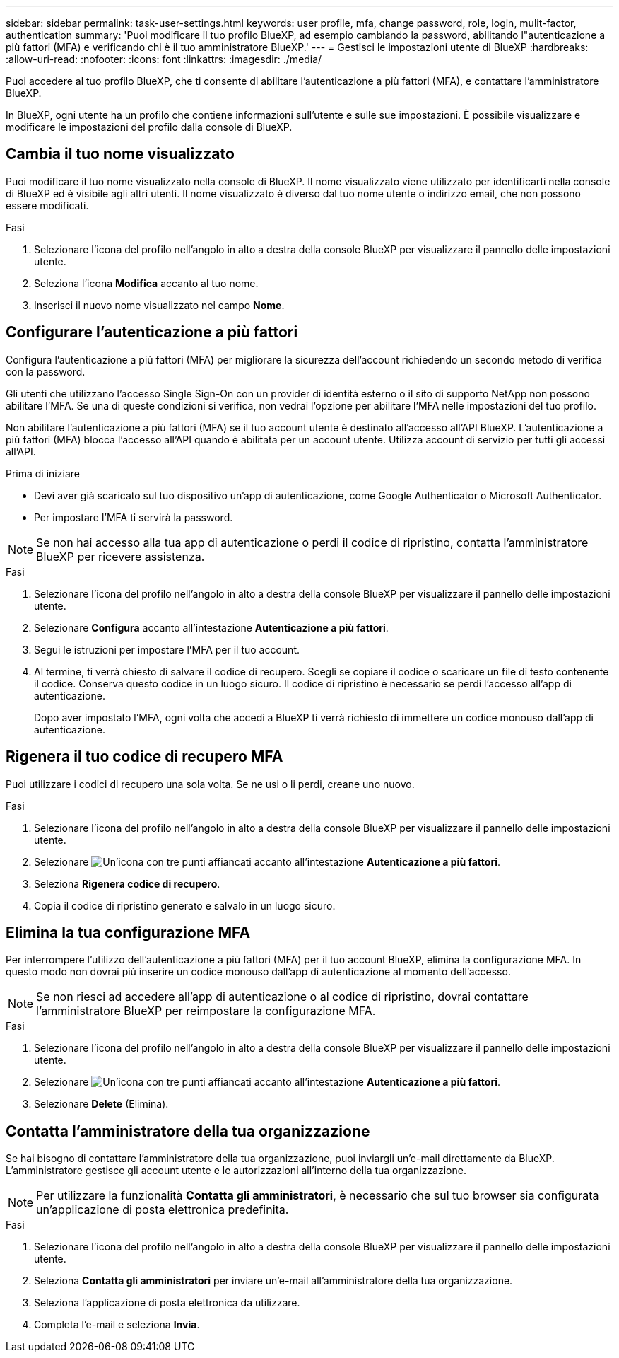 ---
sidebar: sidebar 
permalink: task-user-settings.html 
keywords: user profile, mfa, change password, role, login, mulit-factor, authentication 
summary: 'Puoi modificare il tuo profilo BlueXP, ad esempio cambiando la password, abilitando l"autenticazione a più fattori (MFA) e verificando chi è il tuo amministratore BlueXP.' 
---
= Gestisci le impostazioni utente di BlueXP
:hardbreaks:
:allow-uri-read: 
:nofooter: 
:icons: font
:linkattrs: 
:imagesdir: ./media/


[role="lead"]
Puoi accedere al tuo profilo BlueXP, che ti consente di abilitare l'autenticazione a più fattori (MFA), e contattare l'amministratore BlueXP.

In BlueXP, ogni utente ha un profilo che contiene informazioni sull'utente e sulle sue impostazioni. È possibile visualizzare e modificare le impostazioni del profilo dalla console di BlueXP.



== Cambia il tuo nome visualizzato

Puoi modificare il tuo nome visualizzato nella console di BlueXP. Il nome visualizzato viene utilizzato per identificarti nella console di BlueXP ed è visibile agli altri utenti. Il nome visualizzato è diverso dal tuo nome utente o indirizzo email, che non possono essere modificati.

.Fasi
. Selezionare l'icona del profilo nell'angolo in alto a destra della console BlueXP per visualizzare il pannello delle impostazioni utente.
. Seleziona l'icona *Modifica* accanto al tuo nome.
. Inserisci il nuovo nome visualizzato nel campo *Nome*.




== Configurare l'autenticazione a più fattori

Configura l'autenticazione a più fattori (MFA) per migliorare la sicurezza dell'account richiedendo un secondo metodo di verifica con la password.

Gli utenti che utilizzano l'accesso Single Sign-On con un provider di identità esterno o il sito di supporto NetApp non possono abilitare l'MFA. Se una di queste condizioni si verifica, non vedrai l'opzione per abilitare l'MFA nelle impostazioni del tuo profilo.

Non abilitare l'autenticazione a più fattori (MFA) se il tuo account utente è destinato all'accesso all'API BlueXP. L'autenticazione a più fattori (MFA) blocca l'accesso all'API quando è abilitata per un account utente. Utilizza account di servizio per tutti gli accessi all'API.

.Prima di iniziare
* Devi aver già scaricato sul tuo dispositivo un'app di autenticazione, come Google Authenticator o Microsoft Authenticator.
* Per impostare l'MFA ti servirà la password.



NOTE: Se non hai accesso alla tua app di autenticazione o perdi il codice di ripristino, contatta l'amministratore BlueXP per ricevere assistenza.

.Fasi
. Selezionare l'icona del profilo nell'angolo in alto a destra della console BlueXP per visualizzare il pannello delle impostazioni utente.
. Selezionare *Configura* accanto all'intestazione *Autenticazione a più fattori*.
. Segui le istruzioni per impostare l'MFA per il tuo account.
. Al termine, ti verrà chiesto di salvare il codice di recupero. Scegli se copiare il codice o scaricare un file di testo contenente il codice. Conserva questo codice in un luogo sicuro. Il codice di ripristino è necessario se perdi l'accesso all'app di autenticazione.
+
Dopo aver impostato l'MFA, ogni volta che accedi a BlueXP ti verrà richiesto di immettere un codice monouso dall'app di autenticazione.





== Rigenera il tuo codice di recupero MFA

Puoi utilizzare i codici di recupero una sola volta. Se ne usi o li perdi, creane uno nuovo.

.Fasi
. Selezionare l'icona del profilo nell'angolo in alto a destra della console BlueXP per visualizzare il pannello delle impostazioni utente.
. Selezionare image:icon-action.png["Un'icona con tre punti affiancati"] accanto all'intestazione *Autenticazione a più fattori*.
. Seleziona *Rigenera codice di recupero*.
. Copia il codice di ripristino generato e salvalo in un luogo sicuro.




== Elimina la tua configurazione MFA

Per interrompere l'utilizzo dell'autenticazione a più fattori (MFA) per il tuo account BlueXP, elimina la configurazione MFA. In questo modo non dovrai più inserire un codice monouso dall'app di autenticazione al momento dell'accesso.


NOTE: Se non riesci ad accedere all'app di autenticazione o al codice di ripristino, dovrai contattare l'amministratore BlueXP per reimpostare la configurazione MFA.

.Fasi
. Selezionare l'icona del profilo nell'angolo in alto a destra della console BlueXP per visualizzare il pannello delle impostazioni utente.
. Selezionare image:icon-action.png["Un'icona con tre punti affiancati"] accanto all'intestazione *Autenticazione a più fattori*.
. Selezionare *Delete* (Elimina).




== Contatta l'amministratore della tua organizzazione

Se hai bisogno di contattare l'amministratore della tua organizzazione, puoi inviargli un'e-mail direttamente da BlueXP. L'amministratore gestisce gli account utente e le autorizzazioni all'interno della tua organizzazione.


NOTE: Per utilizzare la funzionalità *Contatta gli amministratori*, è necessario che sul tuo browser sia configurata un'applicazione di posta elettronica predefinita.

.Fasi
. Selezionare l'icona del profilo nell'angolo in alto a destra della console BlueXP per visualizzare il pannello delle impostazioni utente.
. Seleziona *Contatta gli amministratori* per inviare un'e-mail all'amministratore della tua organizzazione.
. Seleziona l'applicazione di posta elettronica da utilizzare.
. Completa l'e-mail e seleziona *Invia*.

